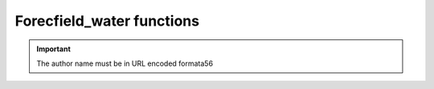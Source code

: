 Forecfield_water functions
------------------------------

.. http:post:: /libapi/book
   :noindex:
   
     Retrieves a list of books written by a specified author.
	 
   :query string:  author_name (*required*) -- The name the of the particular author
   
   :requestheader Authorization: `token`
   
.. important::
   The author name must be in URL encoded formata56
